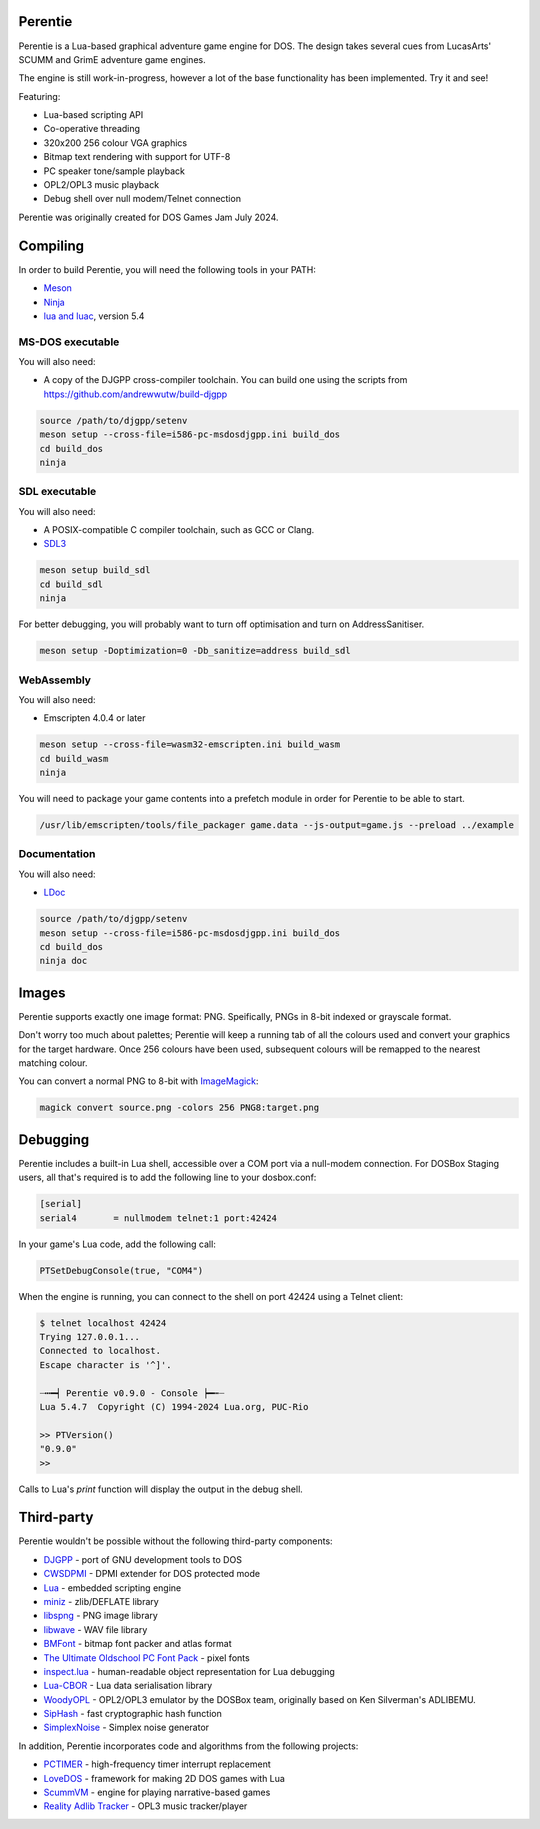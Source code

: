 Perentie
========

.. image:: example/assets/logo.png

Perentie is a Lua-based graphical adventure game engine for DOS. The design takes several cues from LucasArts' SCUMM and GrimE adventure game engines.

The engine is still work-in-progress, however a lot of the base functionality has been implemented. Try it and see!

Featuring:

- Lua-based scripting API
- Co-operative threading
- 320x200 256 colour VGA graphics
- Bitmap text rendering with support for UTF-8
- PC speaker tone/sample playback
- OPL2/OPL3 music playback
- Debug shell over null modem/Telnet connection

Perentie was originally created for DOS Games Jam July 2024.

Compiling
=========

In order to build Perentie, you will need the following tools in your PATH:

- `Meson <https://mesonbuild.com>`_
- `Ninja <https://ninja-build.org>`_
- `lua and luac <https://www.lua.org>`_, version 5.4

MS-DOS executable
-----------------

You will also need:

- A copy of the DJGPP cross-compiler toolchain. You can build one using the scripts from https://github.com/andrewwutw/build-djgpp

.. code-block:: bash

   source /path/to/djgpp/setenv
   meson setup --cross-file=i586-pc-msdosdjgpp.ini build_dos
   cd build_dos
   ninja 

SDL executable
--------------

You will also need:

- A POSIX-compatible C compiler toolchain, such as GCC or Clang.
- `SDL3 <https://www.libsdl.org>`_

.. code-block:: bash

   meson setup build_sdl
   cd build_sdl
   ninja

For better debugging, you will probably want to turn off optimisation and turn on AddressSanitiser.

.. code-block:: bash

   meson setup -Doptimization=0 -Db_sanitize=address build_sdl

WebAssembly
-----------

You will also need:

- Emscripten 4.0.4 or later

.. code-block:: bash

   meson setup --cross-file=wasm32-emscripten.ini build_wasm
   cd build_wasm
   ninja

You will need to package your game contents into a prefetch module in order for Perentie to be able to start.

.. code-block:: bash

   /usr/lib/emscripten/tools/file_packager game.data --js-output=game.js --preload ../example

Documentation
-------------

You will also need:

- `LDoc <https://github.com/lunarmodules/LDoc>`_ 

.. code-block:: bash

   source /path/to/djgpp/setenv
   meson setup --cross-file=i586-pc-msdosdjgpp.ini build_dos
   cd build_dos
   ninja doc 

Images 
======

Perentie supports exactly one image format: PNG. Speifically, PNGs in 8-bit indexed or grayscale format.

Don't worry too much about palettes; Perentie will keep a running tab of all the colours used and convert your graphics for the target hardware. Once 256 colours have been used, subsequent colours will be remapped to the nearest matching colour.

You can convert a normal PNG to 8-bit with `ImageMagick <https://imagemagick.org>`_:

.. code-block:: bash

   magick convert source.png -colors 256 PNG8:target.png 

Debugging
=========

Perentie includes a built-in Lua shell, accessible over a COM port via a null-modem connection. For DOSBox Staging users, all that's required is to add the following line to your dosbox.conf: 

.. code-block:: text 

   [serial]
   serial4       = nullmodem telnet:1 port:42424

In your game's Lua code, add the following call:

.. code-block:: lua

   PTSetDebugConsole(true, "COM4")

When the engine is running, you can connect to the shell on port 42424 using a Telnet client:

.. code-block:: bash

   $ telnet localhost 42424
   Trying 127.0.0.1...
   Connected to localhost.
   Escape character is '^]'.

   ┈┅━┥ Perentie v0.9.0 - Console ┝━┅┈
   Lua 5.4.7  Copyright (C) 1994-2024 Lua.org, PUC-Rio

   >> PTVersion()
   "0.9.0"
   >> 

Calls to Lua's `print` function will display the output in the debug shell.

Third-party
===========

Perentie wouldn't be possible without the following third-party components:

- `DJGPP <http://delorie.com/djgpp/>`_ - port of GNU development tools to DOS
- `CWSDPMI <https://sandmann.dotster.com/cwsdpmi/>`_ - DPMI extender for DOS protected mode
- `Lua <https://www.lua.org/>`_ - embedded scripting engine
- `miniz <https://github.com/richgel999/miniz>`_ - zlib/DEFLATE library
- `libspng <https://libspng.org/>`_ - PNG image library
- `libwave <https://github.com/brglng/libwave>`_ - WAV file library
- `BMFont <http://www.angelcode.com/products/bmfont/>`_  - bitmap font packer and atlas format 
- `The Ultimate Oldschool PC Font Pack <https://int10h.org/oldschool-pc-fonts/>`_ - pixel fonts
- `inspect.lua <https://github.com/kikito/inspect.lua>`_ - human-readable object representation for Lua debugging
- `Lua-CBOR <https://www.zash.se/lua-cbor.html>`_ - Lua data serialisation library
- `WoodyOPL <https://github.com/rofl0r/woody-opl>`_ - OPL2/OPL3 emulator by the DOSBox team, originally based on Ken Silverman's ADLIBEMU.
- `SipHash <https://github.com/veorq/SipHash>`_ - fast cryptographic hash function
- `SimplexNoise <https://github.com/SRombauts/SimplexNoise>`_ - Simplex noise generator

In addition, Perentie incorporates code and algorithms from the following projects:

- `PCTIMER <http://technology.chtsai.org/pctimer/>`_ - high-frequency timer interrupt replacement
- `LoveDOS <https://github.com/SuperIlu/lovedos/>`_ - framework for making 2D DOS games with Lua
- `ScummVM <https://www.scummvm.org>`_ - engine for playing narrative-based games
- `Reality Adlib Tracker <https://www.3eality.com/productions/reality-adlib-tracker>`_ - OPL3 music tracker/player
